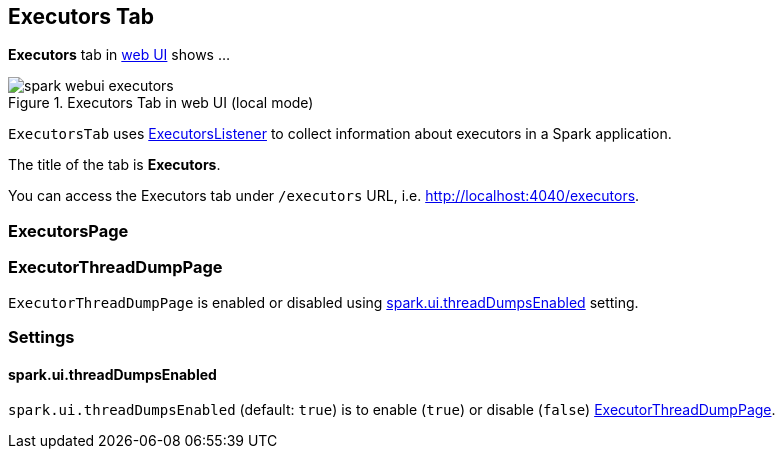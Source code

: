 == [[ExecutorsTab]] Executors Tab

*Executors* tab in link:spark-webui.adoc[web UI] shows ...

.Executors Tab in web UI (local mode)
image::images/spark-webui-executors.png[align="center"]

`ExecutorsTab` uses link:spark-webui-executors-ExecutorsListener.adoc[ExecutorsListener] to collect information about executors in a Spark application.

The title of the tab is *Executors*.

You can access the Executors tab under `/executors` URL, i.e. http://localhost:4040/executors.

=== [[ExecutorsPage]] ExecutorsPage


=== [[ExecutorThreadDumpPage]] ExecutorThreadDumpPage

`ExecutorThreadDumpPage` is enabled or disabled using <<spark_ui_threadDumpsEnabled, spark.ui.threadDumpsEnabled>> setting.

=== [[settings]] Settings

==== [[spark_ui_threadDumpsEnabled]] spark.ui.threadDumpsEnabled

`spark.ui.threadDumpsEnabled` (default: `true`) is to enable (`true`) or disable (`false`) <<ExecutorThreadDumpPage, ExecutorThreadDumpPage>>.
